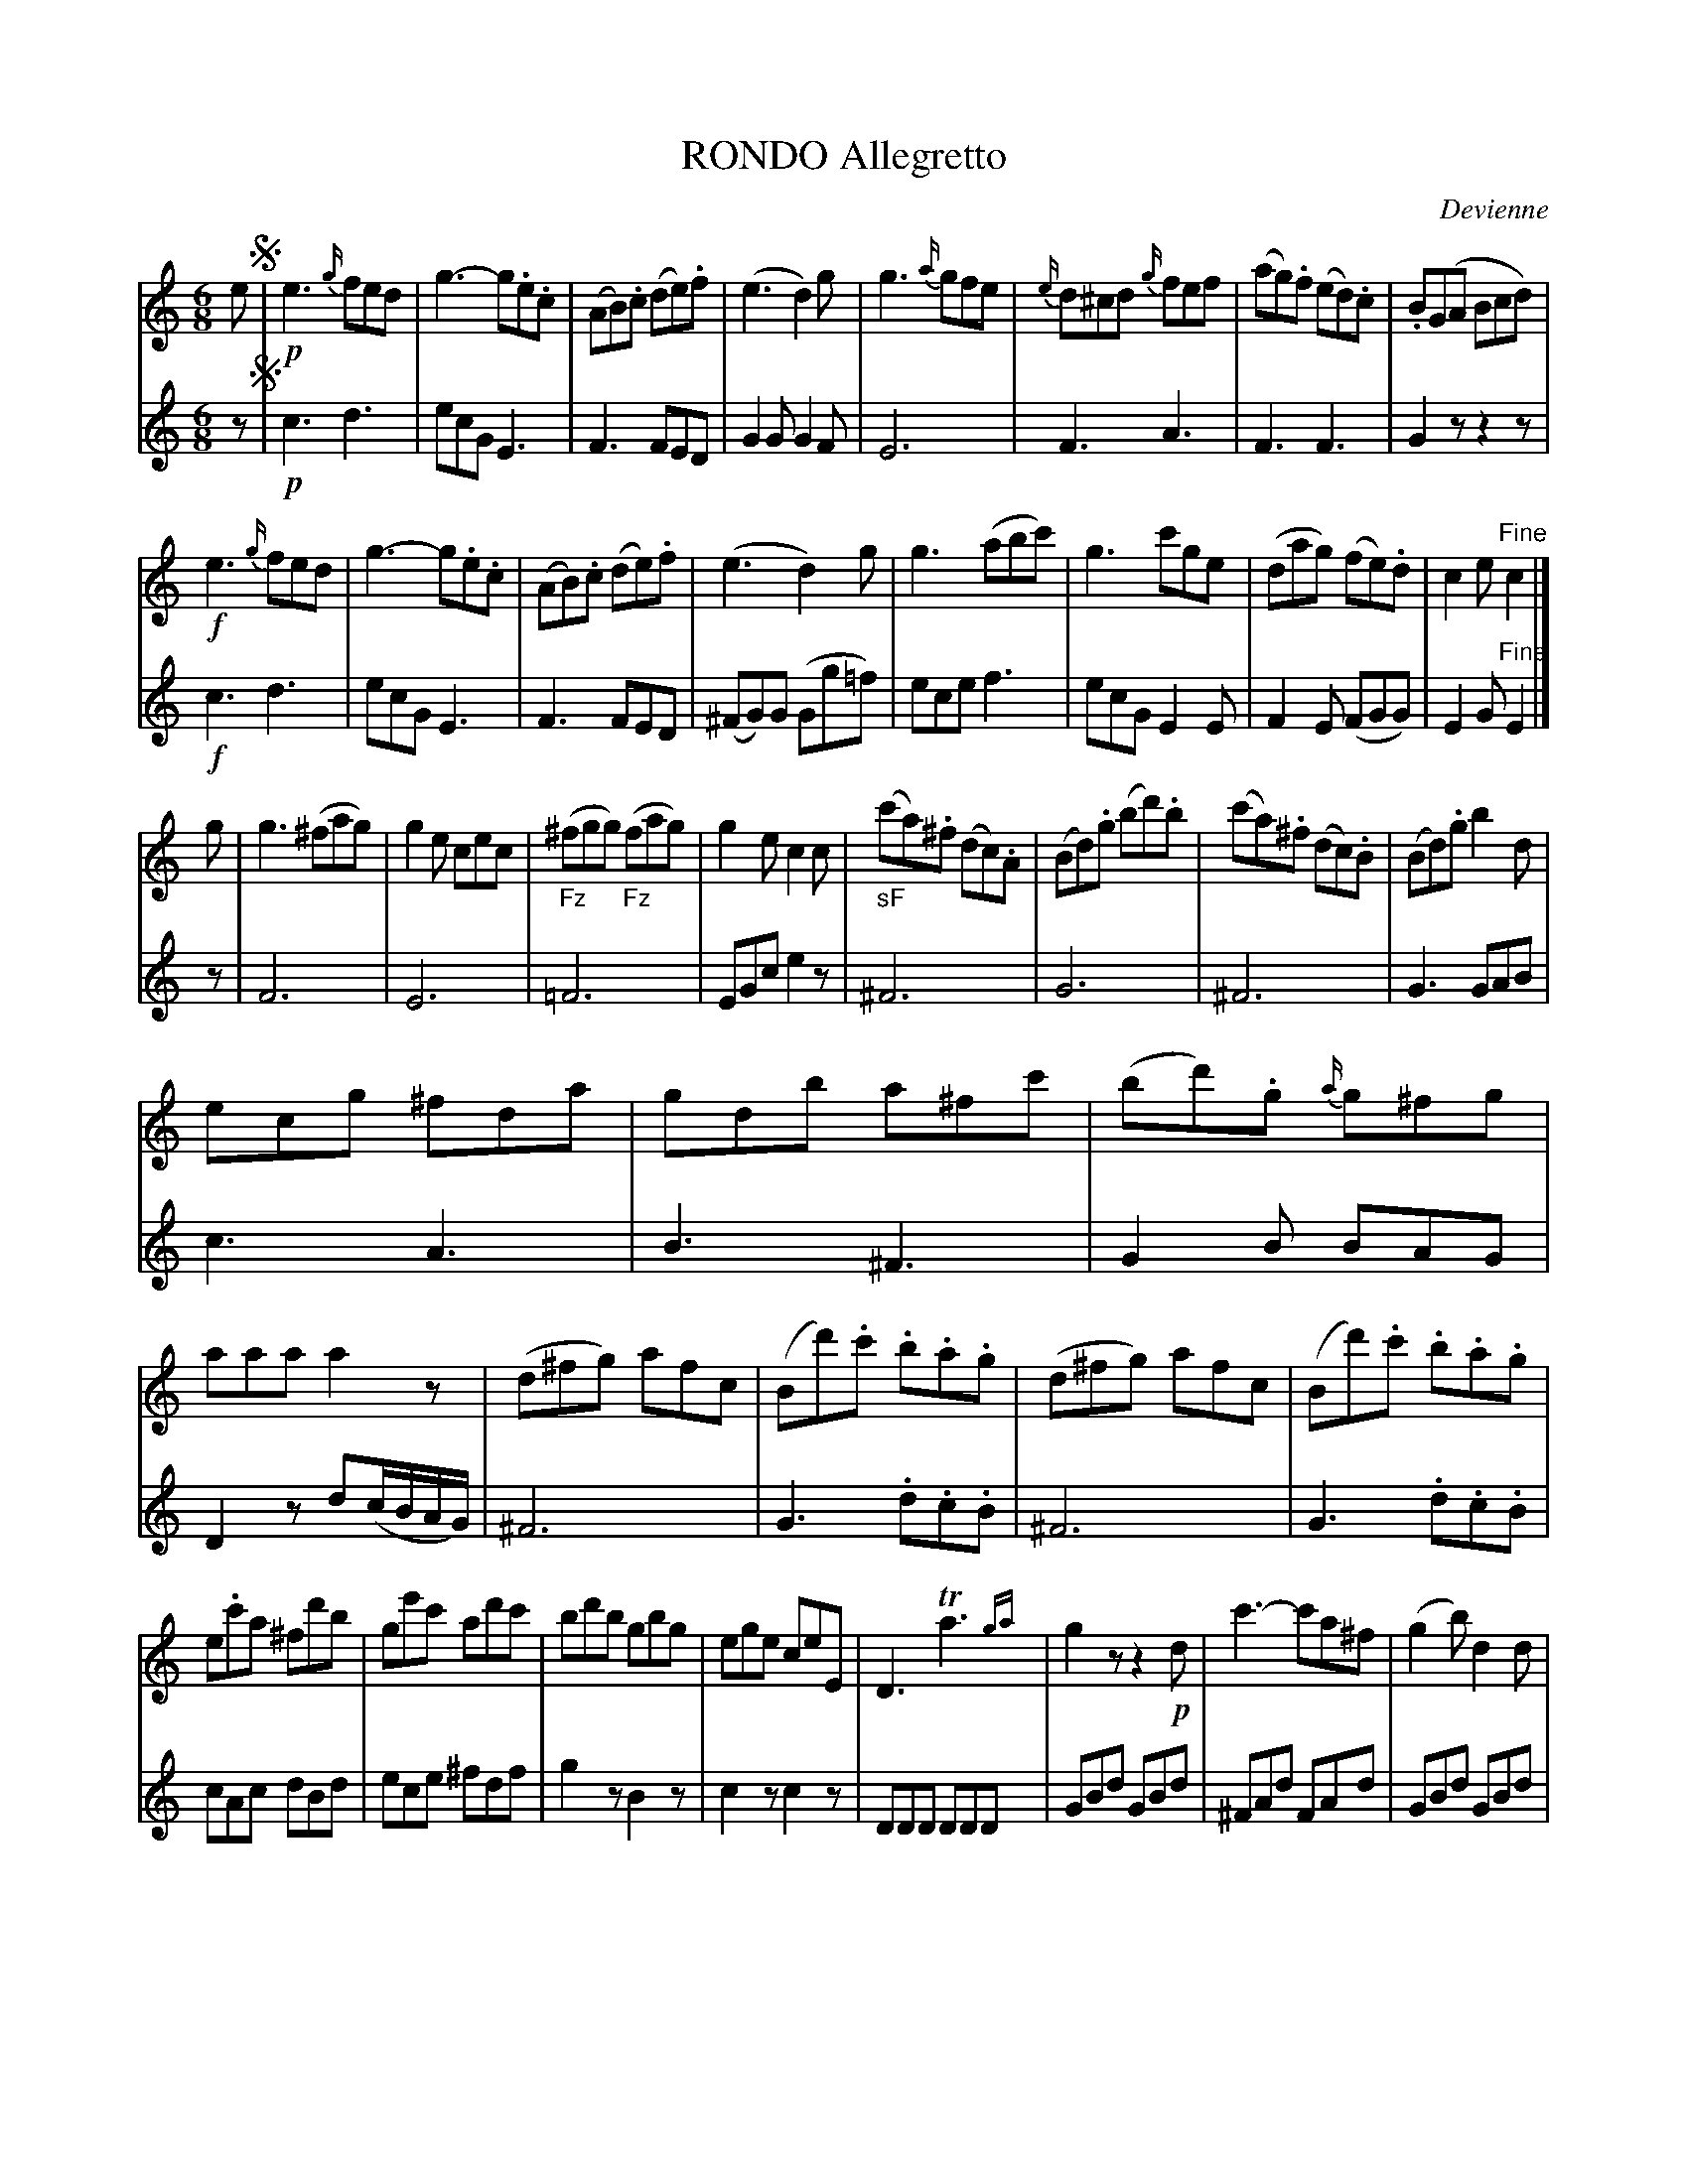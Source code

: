 X: 20531
T: RONDO Allegretto
C: Devienne
B: "Man of Feeling", Gaetano Brandi, ed. v.2 p.53-55
F: http://archive.org/details/manoffeelingorge00rugg
Z: 2012 John Chambers <jc:trillian.mit.edu>
M: 6/8
L: 1/8
K: C
% - - - - - - - - - - - - - - - - - - - - - - - - -
% In voice 1, we use 4/8-bar lines, which you can modify as you wish.
V: 1
e !segno!|\
!p! e3 {g/}fed | g3- g.e.c | (AB).c (de).f | (e3 d2)g |\
g3 {a/}gfe | {e/}d^cd {g/}fef | (ag).f (ed).c | .B(GA Bcd) |
!f!e3 {g/}fed | g3- g.e.c | (AB).c (de).f | (e3 d2)g |\
g3 (abc') | g3 c'ge | (dag) (fe).d | c2e "Fine"c2 |]
g |\
g3 (^fag) | g2e cec | ("_Fz"^fgg) ("_Fz"fag) | g2e c2c |\
("_sF"c'a).^f (dc).A | (Bd).g (bd').b | (c'a).^f (dc).B | (Bd).g b2d |
ecg ^fda | gdb a^fc' | (bd').g {a/}g^fg | aaa a2z |\
(d^fg) afc | (Bd').c' .b.a.g | (d^fg) afc | (Bd').c' .b.a.g |
e.c'a ^fd'b | ge'c' ad'c' | bd'b gbg | ege ceE |\
 D3 Ta3{ga} | g2z z2!p!d | c'3- c'a^f | (g2b) d2d |
 c'3- c'a^f | g2z z2(b/a/) | (gd'c') (b=f'e') | (d'c'b) "_Da Capo al Fine"(agf) !segno!|]
% - - - - - - - - - - - - - - - - - - - - - - - - -
% In voice 2, we preserve the oroginal line breaks
V: 2
z !segno!|!p! c3 d3 | ecG E3 | F3 FED | G2G G2F |
E6 | F3 A3 | F3 F3 | G2z z2z | !f!c3 d3 | ecG E3 |
F3 FED | (^FG)G (Gg=f) | ece f3 | ecG E2E | F2E (FGG) | E2G "Fine"E2 |] z |
% p.54
F6 | E6 | =F6 | EGc e2z | ^F6 |
G6 | ^F6 | G3 GAB | c3 A3 | B3 ^F3 |
G2B BAG | D2z d(c/B/A/G/) | ^F6 | G3 .d.c.B | ^F6 |
% p.55
G3 .d.c.B | cAc dBd | ece ^fdf | g2z B2z | c2z c2z |
DDD DDD | GBd GBd | ^FAd FAd | GBd GBd | ^FAd FAd |
GBA Gdc | B=fe ddc | B6 !segno!|]
% - - - - - - - - - - - - - - - - - - - - - - - - -
%%center -
